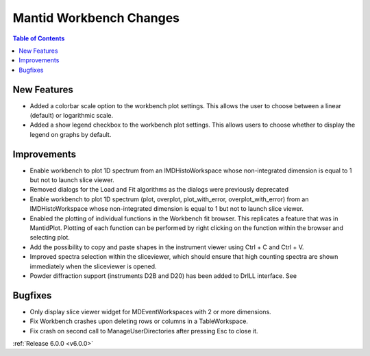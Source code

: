 ========================
Mantid Workbench Changes
========================

.. contents:: Table of Contents
   :local:

New Features
############

- Added a colorbar scale option to the workbench plot settings. This allows the user to choose between a linear (default) or logarithmic scale.
- Added a show legend checkbox to the workbench plot settings. This allows users to choose whether to display the legend on graphs by default.

Improvements
############

- Enable workbench to plot 1D spectrum from an IMDHistoWorkspace whose non-integrated dimension is equal to 1 but not to launch slice viewer.
- Removed dialogs for the Load and Fit algorithms as the dialogs were previously deprecated
- Enable workbench to plot 1D spectrum (plot, overplot, plot_with_error, overplot_with_error) from an IMDHistoWorkspace whose non-integrated dimension is equal to 1 but not to launch slice viewer.
- Enabled the plotting of individual functions in the Workbench fit browser. This replicates a feature that was in MantidPlot.
  Plotting of each function can be performed by right clicking on the function within the browser and selecting plot.
- Add the possibility to copy and paste shapes in the instrument viewer using Ctrl + C and Ctrl + V.
- Improved spectra selection within the sliceviewer, which should ensure that high counting spectra are shown immediately when the sliceviewer is opened.
- Powder diffraction support (instruments D2B and D20) has been added to DrILL interface. See

Bugfixes
########

- Only display slice viewer widget for MDEventWorkspaces with 2 or more dimensions.
- Fix Workbench crashes upon deleting rows or columns in a TableWorkspace.
- Fix crash on second call to ManageUserDirectories after pressing Esc to close it.

:ref:`Release 6.0.0 <v6.0.0>`

